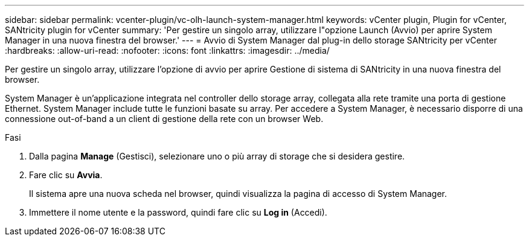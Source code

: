 ---
sidebar: sidebar 
permalink: vcenter-plugin/vc-olh-launch-system-manager.html 
keywords: vCenter plugin, Plugin for vCenter, SANtricity plugin for vCenter 
summary: 'Per gestire un singolo array, utilizzare l"opzione Launch (Avvio) per aprire System Manager in una nuova finestra del browser.' 
---
= Avvio di System Manager dal plug-in dello storage SANtricity per vCenter
:hardbreaks:
:allow-uri-read: 
:nofooter: 
:icons: font
:linkattrs: 
:imagesdir: ../media/


[role="lead"]
Per gestire un singolo array, utilizzare l'opzione di avvio per aprire Gestione di sistema di SANtricity in una nuova finestra del browser.

System Manager è un'applicazione integrata nel controller dello storage array, collegata alla rete tramite una porta di gestione Ethernet. System Manager include tutte le funzioni basate su array. Per accedere a System Manager, è necessario disporre di una connessione out-of-band a un client di gestione della rete con un browser Web.

.Fasi
. Dalla pagina *Manage* (Gestisci), selezionare uno o più array di storage che si desidera gestire.
. Fare clic su *Avvia*.
+
Il sistema apre una nuova scheda nel browser, quindi visualizza la pagina di accesso di System Manager.

. Immettere il nome utente e la password, quindi fare clic su *Log in* (Accedi).

